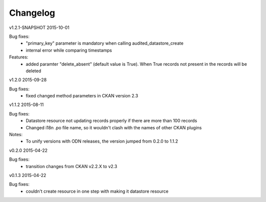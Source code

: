 ---------
Changelog
---------

v1.2.1-SNAPSHOT 2015-10-01

Bug fixes:
 * "primary_key" parameter is mandatory when calling audited_datastore_create
 * internal error while comparing timestamps

Features:
 * added paramter "delete_absent" (default value is True). When True records not present in the records will be deleted

v1.2.0 2015-09-28

Bug fixes:
 * fixed changed method parameters in CKAN version 2.3

v1.1.2 2015-08-11

Bug fixes:
 * Datastore resource not updating records properly if there are more than 100 records
 * Changed i18n .po file name, so it wouldn't clash with the names of other CKAN plugins

Notes:
 * To unify versions with ODN releases, the version jumped from 0.2.0 to 1.1.2

v0.2.0 2015-04-22

Bug fixes:
 * transition changes from CKAN v2.2.X to v2.3

v0.1.3 2015-04-22

Bug fixes:
 * couldn't create resource in one step with making it datastore resource